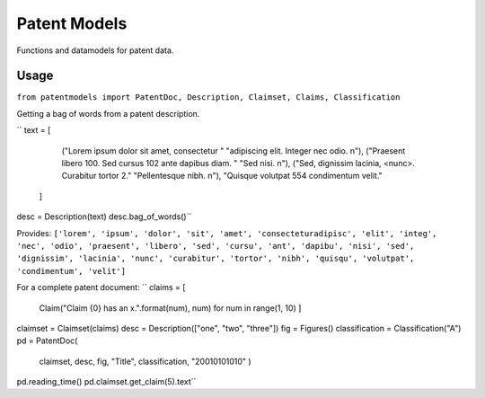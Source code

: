 Patent Models
=============

Functions and datamodels for patent data.

Usage
--------------
``from patentmodels import PatentDoc, Description, Claimset, Claims, Classification``

Getting a bag of words from a patent description.

``
text = [
            ("Lorem ipsum dolor sit amet, consectetur "
            "adipiscing elit. Integer nec odio. \n"),
            ("Praesent libero 100. Sed cursus 102 ante dapibus diam. "
            "Sed nisi. \n"),
            ("Sed, dignissim lacinia, <nunc>. Curabitur tortor 2."
            "Pellentesque nibh. \n"),
            "Quisque volutpat 554 condimentum velit."
        ]
desc = Description(text)
desc.bag_of_words()``

Provides:
``['lorem', 'ipsum', 'dolor', 'sit', 'amet', 'consecteturadipisc', 'elit',
'integ', 'nec', 'odio', 'praesent', 'libero', 'sed', 'cursu', 'ant', 'dapibu',
'nisi', 'sed', 'dignissim', 'lacinia', 'nunc', 'curabitur', 'tortor', 'nibh',
'quisqu', 'volutpat', 'condimentum', 'velit']``

For a complete patent document:
``
claims = [
            Claim("Claim {0} has an x.".format(num), num)
            for num in range(1, 10)
            ]
claimset = Claimset(claims)
desc = Description(["one", "two", "three"])
fig = Figures()
classification = Classification("A")
pd = PatentDoc(
            claimset,
            desc,
            fig,
            "Title",
            classification,
            "20010101010"
            )
pd.reading_time()
pd.claimset.get_claim(5).text``



